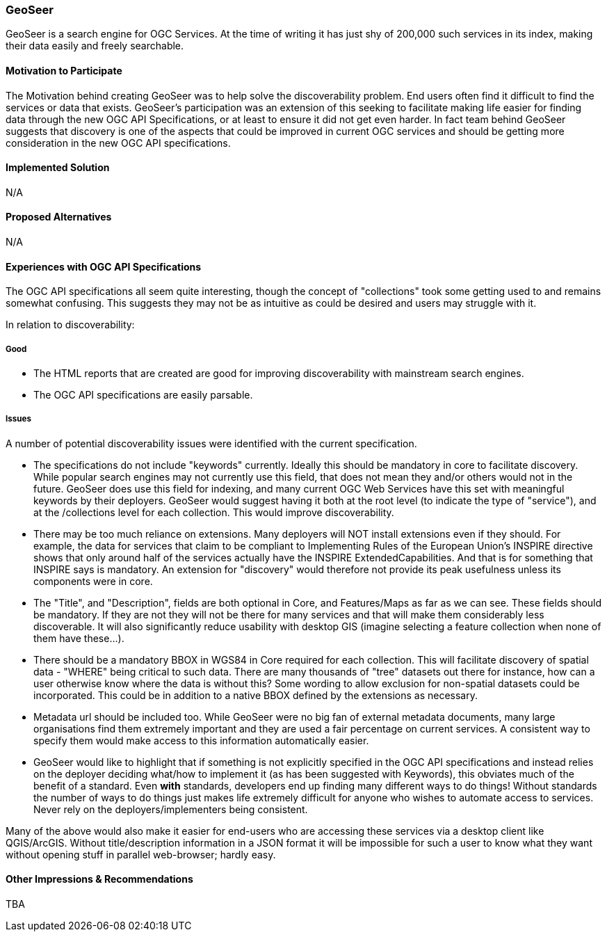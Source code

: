 [[GeoSeer]]
=== GeoSeer

GeoSeer is a search engine for OGC Services. At the time of writing it has just shy of 200,000 such services in its index, making their data easily and freely searchable.

==== Motivation to Participate

The Motivation behind creating GeoSeer was to help solve the discoverability problem. End users often find it difficult to find the services or data that exists. GeoSeer's participation was an extension of this seeking to facilitate making life easier for finding data through the new OGC API Specifications, or at least to ensure it did not get even harder.
In fact team behind GeoSeer suggests that discovery is one of the aspects that could be improved in current OGC services and should be getting more consideration in the new OGC API specifications.


==== Implemented Solution

N/A

==== Proposed Alternatives

N/A

==== Experiences with OGC API Specifications

The OGC API specifications all seem quite interesting, though the concept of "collections" took some getting used to and remains somewhat confusing. This suggests they may not be as intuitive as could be desired and users may struggle with it.

In relation to discoverability:

===== Good
* The HTML reports that are created are good for improving discoverability with mainstream search engines.
* The OGC API specifications are easily parsable.

===== Issues
A number of potential discoverability issues were identified with the current specification.

* The specifications do not include "keywords" currently. Ideally this should be mandatory in core to facilitate discovery. While popular search engines may not currently use this field, that does not mean they and/or others would not in the future. GeoSeer does use this field for indexing, and many current OGC Web Services have this set with meaningful keywords by their deployers. GeoSeer would suggest having it both at the root level (to indicate the type of "service"), and at the /collections level for each collection. This would improve discoverability.

* There may be too much reliance on extensions. Many deployers will NOT install extensions even if they should. For example, the data for services that claim to be compliant to Implementing Rules of the European Union's INSPIRE directive shows that only around half of the services actually have the INSPIRE ExtendedCapabilities. And that is for something that INSPIRE says is mandatory. An extension for "discovery" would therefore not provide its peak usefulness unless its components were in core.

* The "Title", and "Description", fields are both optional in Core, and Features/Maps as far as we can see. These fields should be mandatory. If they are not they will not be there for many services and that will make them considerably less discoverable. It will also significantly reduce usability with desktop GIS (imagine selecting a feature collection when none of them have these...).

* There should be a mandatory BBOX in WGS84 in Core required for each collection. This will facilitate discovery of spatial data - "WHERE" being critical to such data. There are many thousands of "tree" datasets out there for instance, how can a user otherwise know where the data is without this? Some wording to allow exclusion for non-spatial datasets could be incorporated. This could be in addition to a native BBOX defined by the extensions as necessary.

* Metadata url should be included too. While GeoSeer were no big fan of external metadata documents, many large organisations find them extremely important and they are used a fair percentage on current services. A consistent way to specify them would make access to this information automatically easier.

* GeoSeer would like to highlight that if something is not explicitly specified in the OGC API specifications and instead relies on the deployer deciding what/how to implement it (as has been suggested with Keywords), this obviates much of the benefit of a standard. Even *with* standards, developers end up finding many different ways to do things! Without standards the number of ways to do things just makes life extremely difficult for anyone who wishes to automate access to services. Never rely on the deployers/implementers being consistent.

Many of the above would also make it easier for end-users who are accessing these services via a desktop client like QGIS/ArcGIS. Without title/description information in a JSON format it will be impossible for such a user to know what they want without opening stuff in parallel web-browser; hardly easy.

==== Other Impressions & Recommendations

TBA
